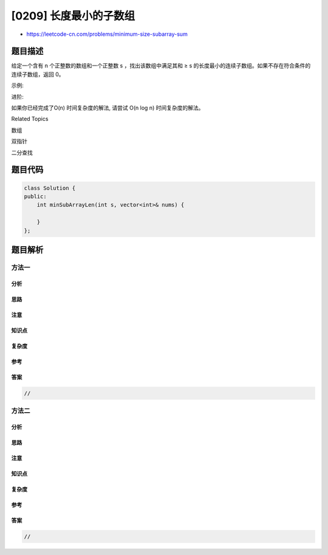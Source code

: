 [0209] 长度最小的子数组
=======================

-  https://leetcode-cn.com/problems/minimum-size-subarray-sum

题目描述
--------

.. raw:: html

   <p>

给定一个含有 n 个正整数的数组和一个正整数 s ，找出该数组中满足其和 ≥ s
的长度最小的连续子数组。如果不存在符合条件的连续子数组，返回 0。

.. raw:: html

   </p>

.. raw:: html

   <p>

示例: 

.. raw:: html

   </p>

.. raw:: html

   <pre><strong>输入:</strong> <code>s = 7, nums = [2,3,1,2,4,3]</code>
   <strong>输出:</strong> 2
   <strong>解释: </strong>子数组&nbsp;<code>[4,3]</code>&nbsp;是该条件下的长度最小的连续子数组。
   </pre>

.. raw:: html

   <p>

进阶:

.. raw:: html

   </p>

.. raw:: html

   <p>

如果你已经完成了O(n) 时间复杂度的解法, 请尝试 O(n log n)
时间复杂度的解法。

.. raw:: html

   </p>

.. raw:: html

   <div>

.. raw:: html

   <div>

Related Topics

.. raw:: html

   </div>

.. raw:: html

   <div>

.. raw:: html

   <li>

数组

.. raw:: html

   </li>

.. raw:: html

   <li>

双指针

.. raw:: html

   </li>

.. raw:: html

   <li>

二分查找

.. raw:: html

   </li>

.. raw:: html

   </div>

.. raw:: html

   </div>

题目代码
--------

.. code:: cpp

    class Solution {
    public:
        int minSubArrayLen(int s, vector<int>& nums) {

        }
    };

题目解析
--------

方法一
~~~~~~

分析
^^^^

思路
^^^^

注意
^^^^

知识点
^^^^^^

复杂度
^^^^^^

参考
^^^^

答案
^^^^

.. code:: cpp

    //

方法二
~~~~~~

分析
^^^^

思路
^^^^

注意
^^^^

知识点
^^^^^^

复杂度
^^^^^^

参考
^^^^

答案
^^^^

.. code:: cpp

    //
